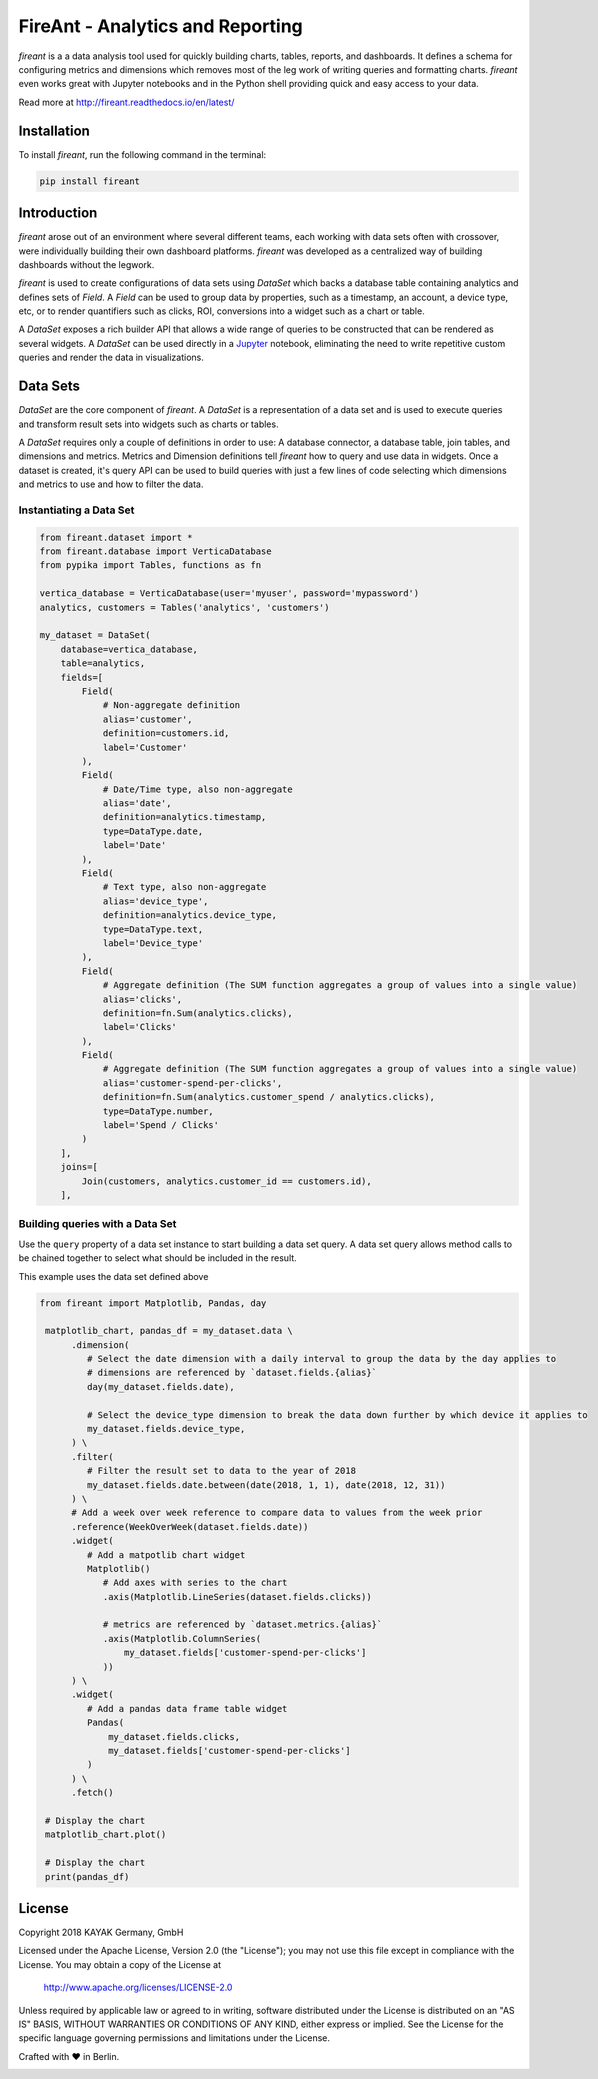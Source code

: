FireAnt - Analytics and Reporting
=================================

.. _intro_start:

|BuildStatus|  |CoverageStatus|  |Codacy|  |Docs|  |PyPi|  |License|


|Brand| is a a data analysis tool used for quickly building charts, tables, reports, and dashboards. It defines a schema for configuring metrics and dimensions which removes most of the leg work of writing queries and formatting charts. |Brand| even works great with Jupyter notebooks and in the Python shell providing quick and easy access to your data.

.. _intro_end:

Read more at http://fireant.readthedocs.io/en/latest/

Installation
------------

.. _installation_start:

To install |Brand|, run the following command in the terminal:

.. code-block:: bash

    pip install fireant


.. _installation_end:

Introduction
------------

|Brand| arose out of an environment where several different teams, each working with data sets often with crossover, were individually building their own dashboard platforms. |Brand| was developed as a centralized way of building dashboards without the legwork.

|Brand| is used to create configurations of data sets using |FeatureDataSet| which backs a database table containing analytics and defines sets of |FeatureField|. A |FeatureField| can be used to group data by properties, such as a timestamp, an account, a device type, etc, or to render quantifiers such as clicks, ROI, conversions into a widget such as a chart or table.

A |FeatureDataSet| exposes a rich builder API that allows a wide range of queries to be constructed that can be rendered as several widgets. A |FeatureDataSet| can be used directly in a Jupyter_ notebook, eliminating the need to write repetitive custom queries and render the data in visualizations.

Data Sets
---------

|FeatureDataSet| are the core component of |Brand|. A |FeatureDataSet| is a representation of a data set and is used to execute queries and transform result sets into widgets such as charts or tables.

A |FeatureDataSet| requires only a couple of definitions in order to use: A database connector, a database table, join tables, and dimensions and metrics. Metrics and Dimension definitions tell |Brand| how to query and use data in widgets. Once a dataset is created, it's query API can be used to build queries with just a few lines of code selecting which dimensions and metrics to use and how to filter the data.

.. _dataset_example_start:

Instantiating a Data Set
""""""""""""""""""""""""

.. code-block:: python

    from fireant.dataset import *
    from fireant.database import VerticaDatabase
    from pypika import Tables, functions as fn

    vertica_database = VerticaDatabase(user='myuser', password='mypassword')
    analytics, customers = Tables('analytics', 'customers')

    my_dataset = DataSet(
        database=vertica_database,
        table=analytics,
        fields=[
            Field(
                # Non-aggregate definition
                alias='customer',
                definition=customers.id,
                label='Customer'
            ),
            Field(
                # Date/Time type, also non-aggregate
                alias='date',
                definition=analytics.timestamp,
                type=DataType.date,
                label='Date'
            ),
            Field(
                # Text type, also non-aggregate
                alias='device_type',
                definition=analytics.device_type,
                type=DataType.text,
                label='Device_type'
            ),
            Field(
                # Aggregate definition (The SUM function aggregates a group of values into a single value)
                alias='clicks',
                definition=fn.Sum(analytics.clicks),
                label='Clicks'
            ),
            Field(
                # Aggregate definition (The SUM function aggregates a group of values into a single value)
                alias='customer-spend-per-clicks',
                definition=fn.Sum(analytics.customer_spend / analytics.clicks),
                type=DataType.number,
                label='Spend / Clicks'
            )
        ],
        joins=[
            Join(customers, analytics.customer_id == customers.id),
        ],

.. _dataset_example_end:

.. _dataset_query_example_start:

Building queries with a Data Set
""""""""""""""""""""""""""""""""

Use the ``query`` property of a data set instance to start building a data set query. A data set query allows method calls to be chained together to select what should be included in the result.

This example uses the data set defined above

.. code-block:: python

   from fireant import Matplotlib, Pandas, day

    matplotlib_chart, pandas_df = my_dataset.data \
         .dimension(
            # Select the date dimension with a daily interval to group the data by the day applies to
            # dimensions are referenced by `dataset.fields.{alias}`
            day(my_dataset.fields.date),

            # Select the device_type dimension to break the data down further by which device it applies to
            my_dataset.fields.device_type,
         ) \
         .filter(
            # Filter the result set to data to the year of 2018
            my_dataset.fields.date.between(date(2018, 1, 1), date(2018, 12, 31))
         ) \
         # Add a week over week reference to compare data to values from the week prior
         .reference(WeekOverWeek(dataset.fields.date))
         .widget(
            # Add a matpotlib chart widget
            Matplotlib()
               # Add axes with series to the chart
               .axis(Matplotlib.LineSeries(dataset.fields.clicks))

               # metrics are referenced by `dataset.metrics.{alias}`
               .axis(Matplotlib.ColumnSeries(
                   my_dataset.fields['customer-spend-per-clicks']
               ))
         ) \
         .widget(
            # Add a pandas data frame table widget
            Pandas(
                my_dataset.fields.clicks,
                my_dataset.fields['customer-spend-per-clicks']
            )
         ) \
         .fetch()

    # Display the chart
    matplotlib_chart.plot()

    # Display the chart
    print(pandas_df)

.. _dataset_query_example_end:

License
-------

Copyright 2018 KAYAK Germany, GmbH

Licensed under the Apache License, Version 2.0 (the "License");
you may not use this file except in compliance with the License.
You may obtain a copy of the License at

    http://www.apache.org/licenses/LICENSE-2.0

Unless required by applicable law or agreed to in writing, software
distributed under the License is distributed on an "AS IS" BASIS,
WITHOUT WARRANTIES OR CONDITIONS OF ANY KIND, either express or implied.
See the License for the specific language governing permissions and
limitations under the License.


Crafted with ♥ in Berlin.

.. _license_end:


.. _available_badges_start:

.. |BuildStatus| image:: https://travis-ci.org/kayak/fireant.svg?branch=master
   :target: https://travis-ci.org/kayak/fireant
.. |CoverageStatus| image:: https://coveralls.io/repos/kayak/fireant/badge.svg?branch=master&service=github
   :target: https://coveralls.io/github/kayak/fireant?branch=master
.. |Codacy| image:: https://api.codacy.com/project/badge/Grade/832b5a7dda8949c3b2ede28deada4569
   :target: https://www.codacy.com/app/twheys/fireant
.. |Docs| image:: https://readthedocs.org/projects/fireant/badge/?version=latest
   :target: http://fireant.readthedocs.io/en/latest/
.. |PyPi| image:: https://img.shields.io/pypi/v/fireant.svg?style=flat
   :target: https://pypi.python.org/pypi/fireant
.. |License| image:: https://img.shields.io/hexpm/l/plug.svg?maxAge=2592000
   :target: http://www.apache.org/licenses/LICENSE-2.0

.. _available_badges_end:

.. _appendix_start:

.. |Brand| replace:: *fireant*

.. |FeatureDataSet| replace:: *DataSet*
.. |FeatureField| replace:: *Field*
.. |FeatureFilter| replace:: *Filter*
.. |FeatureReference| replace:: *Reference*
.. |FeatureOperation| replace:: *Operation*

.. |ClassDataSet| replace:: ``fireant.DataSet <fireant.dataset.klass.DataSet>``
.. |ClassDatabase| replace:: ``fireant.database.Database <fireant.database.base.Database>``
.. |ClassJoin| replace:: ``fireant.Join <fireant.dataset.joins.Join>``
.. |ClassMetric| replace:: ``fireant.Field <fireant.dataset.fields.Field>``
.. |ClassThreadPoolConcurrencyMiddleware| replace:: ``fireant.middleware.ThreadPoolConcurrencyMiddleware <fireant.middleware.concurrency.ThreadPoolConcurrencyMiddleware>``
.. |ClassBaseConcurrencyMiddleware| replace:: ``fireant.middleware.BaseConcurrencyMiddleware <fireant.middleware.concurrency.BaseConcurrencyMiddleware>``

.. |ClassBooleanDimension| replace:: ``fireant.dataset.dimensions.BooleanDimension``
.. |ClassContDimension| replace:: ``fireant.dataset.dimensions.ContinuousDimension``
.. |ClassDateDimension| replace:: ``fireant.dataset.dimensions.DatetimeDimension``
.. |ClassCatDimension| replace:: ``fireant.dataset.dimensions.CategoricalDimension``
.. |ClassUniqueDimension| replace:: ``fireant.dataset.dimensions.UniqueDimension``
.. |ClassDisplayDimension| replace:: ``fireant.dataset.dimensions.DisplayDimension``

.. |ClassFilter| replace:: ``fireant.dataset.filters.Filter``
.. |ClassComparatorFilter| replace:: ``fireant.dataset.filters.ComparatorFilter``
.. |ClassBooleanFilter| replace:: ``fireant.dataset.filters.BooleanFilter``
.. |ClassContainsFilter| replace:: ``fireant.dataset.filters.ContainsFilter``
.. |ClassExcludesFilter| replace:: ``fireant.dataset.filters.ExcludesFilter``
.. |ClassRangeFilter| replace:: ``fireant.dataset.filters.RangeFilter``
.. |ClassPatternFilter| replace:: ``fireant.dataset.filters.PatternFilter``
.. |ClassAntiPatternFilter| replace:: ``fireant.dataset.filters.AntiPatternFilter``

.. |ClassReference| replace:: ``fireant.dataset.references.Reference``

.. |ClassWidget| replace:: ``fireant.widgets.base.Widget``
.. |ClassPandasWidget| replace:: ``fireant.widgets.pandas.Pandas``
.. |ClassHighChartsWidget| replace:: ``fireant.widgets.highcharts.HighCharts <fireant.widgets.highcharts.HighCharts>``
.. |ClassHighChartsSeries| replace:: ``fireant.widgets.highcharts.Series <fireant.widgets.chart_base.Series>``

.. |ClassOperation| replace:: ``fireant.dataset.operations.Operation``

.. |ClassVerticaDatabase| replace:: ``fireant.database.VerticaDatabase``
.. |ClassMySQLDatabase| replace:: ``fireant.database.MySQLDatabase``
.. |ClassPostgreSQLDatabase| replace:: ``fireant.database.PostgreSQLDatabase``
.. |ClassRedshiftDatabase| replace:: ``fireant.database.RedshiftDatabase``

.. |ClassDatetimeInterval| replace:: ``fireant.DatetimeInterval <fireant.dataset.intervals.DatetimeInterval>``

.. |ClassTable| replace:: ``pypika.Table``
.. |ClassTables| replace:: ``pypika.Tables``

.. _PyPika: https://github.com/kayak/pypika/
.. _Pandas: http://pandas.pydata.org/
.. _Jupyter: http://jupyter.org/
.. _Matplotlib: http://matplotlib.org/
.. _HighCharts: http://www.highcharts.com/
.. _Datatables: https://datatables.net/
.. _React-Table: https://react-table.js.org/

.. _appendix_end:
